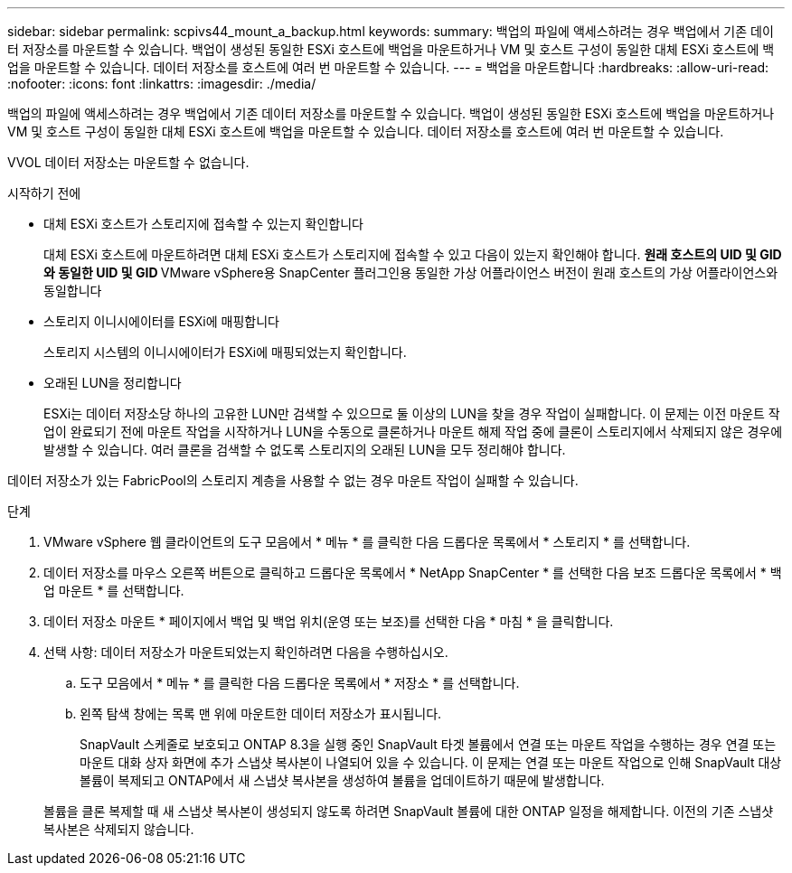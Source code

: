 ---
sidebar: sidebar 
permalink: scpivs44_mount_a_backup.html 
keywords:  
summary: 백업의 파일에 액세스하려는 경우 백업에서 기존 데이터 저장소를 마운트할 수 있습니다. 백업이 생성된 동일한 ESXi 호스트에 백업을 마운트하거나 VM 및 호스트 구성이 동일한 대체 ESXi 호스트에 백업을 마운트할 수 있습니다. 데이터 저장소를 호스트에 여러 번 마운트할 수 있습니다. 
---
= 백업을 마운트합니다
:hardbreaks:
:allow-uri-read: 
:nofooter: 
:icons: font
:linkattrs: 
:imagesdir: ./media/


[role="lead"]
백업의 파일에 액세스하려는 경우 백업에서 기존 데이터 저장소를 마운트할 수 있습니다. 백업이 생성된 동일한 ESXi 호스트에 백업을 마운트하거나 VM 및 호스트 구성이 동일한 대체 ESXi 호스트에 백업을 마운트할 수 있습니다. 데이터 저장소를 호스트에 여러 번 마운트할 수 있습니다.

VVOL 데이터 저장소는 마운트할 수 없습니다.

.시작하기 전에
* 대체 ESXi 호스트가 스토리지에 접속할 수 있는지 확인합니다
+
대체 ESXi 호스트에 마운트하려면 대체 ESXi 호스트가 스토리지에 접속할 수 있고 다음이 있는지 확인해야 합니다. ** 원래 호스트의 UID 및 GID와 동일한 UID 및 GID ** VMware vSphere용 SnapCenter 플러그인용 동일한 가상 어플라이언스 버전이 원래 호스트의 가상 어플라이언스와 동일합니다

* 스토리지 이니시에이터를 ESXi에 매핑합니다
+
스토리지 시스템의 이니시에이터가 ESXi에 매핑되었는지 확인합니다.

* 오래된 LUN을 정리합니다
+
ESXi는 데이터 저장소당 하나의 고유한 LUN만 검색할 수 있으므로 둘 이상의 LUN을 찾을 경우 작업이 실패합니다. 이 문제는 이전 마운트 작업이 완료되기 전에 마운트 작업을 시작하거나 LUN을 수동으로 클론하거나 마운트 해제 작업 중에 클론이 스토리지에서 삭제되지 않은 경우에 발생할 수 있습니다. 여러 클론을 검색할 수 없도록 스토리지의 오래된 LUN을 모두 정리해야 합니다.



데이터 저장소가 있는 FabricPool의 스토리지 계층을 사용할 수 없는 경우 마운트 작업이 실패할 수 있습니다.

.단계
. VMware vSphere 웹 클라이언트의 도구 모음에서 * 메뉴 * 를 클릭한 다음 드롭다운 목록에서 * 스토리지 * 를 선택합니다.
. 데이터 저장소를 마우스 오른쪽 버튼으로 클릭하고 드롭다운 목록에서 * NetApp SnapCenter * 를 선택한 다음 보조 드롭다운 목록에서 * 백업 마운트 * 를 선택합니다.
. 데이터 저장소 마운트 * 페이지에서 백업 및 백업 위치(운영 또는 보조)를 선택한 다음 * 마침 * 을 클릭합니다.
. 선택 사항: 데이터 저장소가 마운트되었는지 확인하려면 다음을 수행하십시오.
+
.. 도구 모음에서 * 메뉴 * 를 클릭한 다음 드롭다운 목록에서 * 저장소 * 를 선택합니다.
.. 왼쪽 탐색 창에는 목록 맨 위에 마운트한 데이터 저장소가 표시됩니다.
+
SnapVault 스케줄로 보호되고 ONTAP 8.3을 실행 중인 SnapVault 타겟 볼륨에서 연결 또는 마운트 작업을 수행하는 경우 연결 또는 마운트 대화 상자 화면에 추가 스냅샷 복사본이 나열되어 있을 수 있습니다. 이 문제는 연결 또는 마운트 작업으로 인해 SnapVault 대상 볼륨이 복제되고 ONTAP에서 새 스냅샷 복사본을 생성하여 볼륨을 업데이트하기 때문에 발생합니다.

+
볼륨을 클론 복제할 때 새 스냅샷 복사본이 생성되지 않도록 하려면 SnapVault 볼륨에 대한 ONTAP 일정을 해제합니다. 이전의 기존 스냅샷 복사본은 삭제되지 않습니다.




